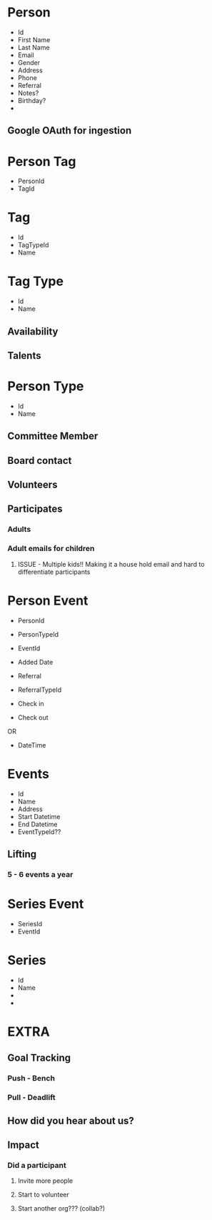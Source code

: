 #+STARTUP: content showstars indent
#+FILETAGS: :raise_the_bar:dsmhack:2022:

* Person
- Id
- First Name
- Last Name
- Email
- Gender
- Address
- Phone
- Referral
- Notes?
- Birthday?
- 

** Google OAuth for ingestion
  
* Person Tag
- PersonId
- TagId
  
* Tag
- Id
- TagTypeId
- Name

* Tag Type
- Id
- Name
  
** Availability
** Talents

* Person Type
- Id
- Name
 
** Committee Member
** Board contact
** Volunteers
** Participates
*** Adults
*** Adult emails for children
**** ISSUE - Multiple kids!! Making it a house hold email and hard to differentiate participants

* Person Event
- PersonId
- PersonTypeId
- EventId
- Added Date
- Referral
- ReferralTypeId

- Check in
- Check out
OR
- DateTime

* Events
- Id
- Name
- Address
- Start Datetime
- End Datetime
- EventTypeId??
  
** Lifting
*** 5 - 6 events a year

* Series Event
- SeriesId
- EventId
  
* Series
- Id
- Name
- 
- 

* EXTRA
** Goal Tracking
*** Push - Bench
*** Pull - Deadlift
   
** How did you hear about us?

** Impact
*** Did a participant
**** Invite more people
**** Start to volunteer
**** Start another org??? (collab?)
